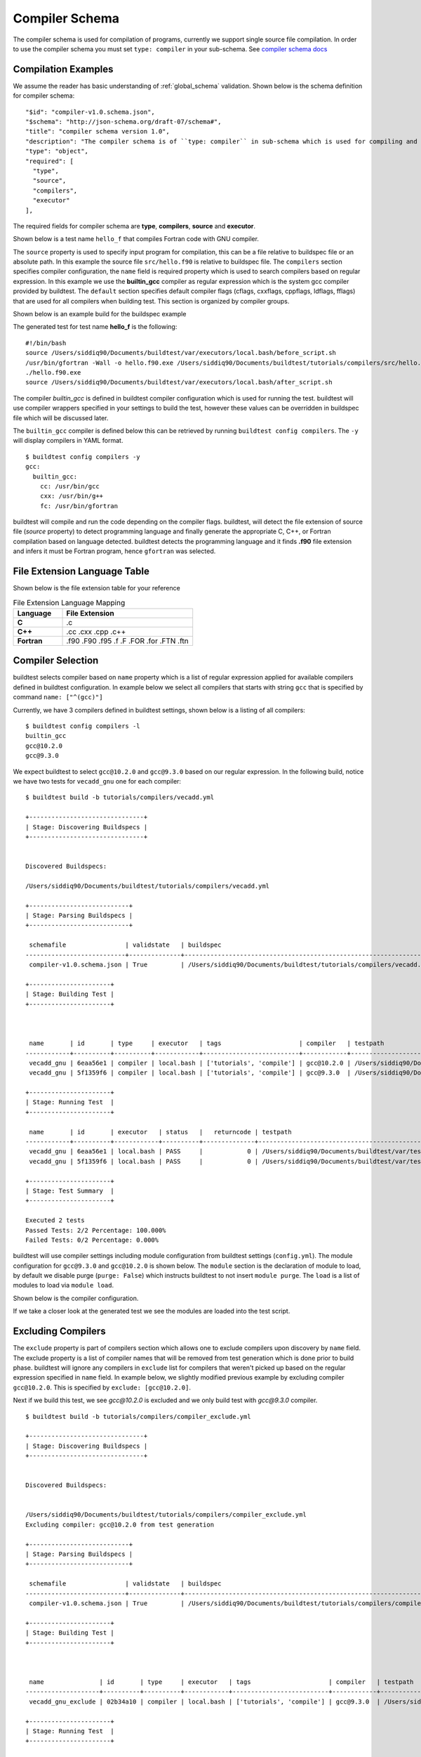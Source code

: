 Compiler Schema
=================

The compiler schema is used for compilation of programs, currently we support
single source file compilation. In order to use the compiler schema you must set ``type: compiler`` in your
sub-schema. See `compiler schema docs <https://buildtesters.github.io/buildtest/pages/schemadocs/compiler-v1.html>`_


Compilation Examples
----------------------

We assume the reader has basic understanding of :ref:`global_schema`
validation. Shown below is the schema definition for compiler schema::

      "$id": "compiler-v1.0.schema.json",
      "$schema": "http://json-schema.org/draft-07/schema#",
      "title": "compiler schema version 1.0",
      "description": "The compiler schema is of ``type: compiler`` in sub-schema which is used for compiling and running programs",
      "type": "object",
      "required": [
        "type",
        "source",
        "compilers",
        "executor"
      ],

The required fields for compiler schema are **type**, **compilers**, **source**
and **executor**.

Shown below is a test name ``hello_f`` that compiles Fortran code with GNU compiler.

.. program-output:: cat ../tutorials/compilers/gnu_hello_fortran.yml

The ``source`` property is used to specify input program for
compilation, this can be a file relative to buildspec file or an absolute path.
In this example the source file ``src/hello.f90`` is relative to buildspec file.
The ``compilers`` section specifies compiler configuration, the ``name``
field is required property which is used to search compilers based on regular expression.
In this example we use the **builtin_gcc** compiler as regular expression which is the system
gcc compiler provided by buildtest. The ``default`` section specifies default compiler
flags (cflags, cxxflags, cppflags, ldflags, fflags) that are used for all compilers when
building test. This section is organized by compiler groups.

Shown below is an example build for the buildspec example

.. program-output:: cat docgen/schemas/gnu_hello.txt

The generated test for test name **hello_f** is the following::

    #!/bin/bash
    source /Users/siddiq90/Documents/buildtest/var/executors/local.bash/before_script.sh
    /usr/bin/gfortran -Wall -o hello.f90.exe /Users/siddiq90/Documents/buildtest/tutorials/compilers/src/hello.f90
    ./hello.f90.exe
    source /Users/siddiq90/Documents/buildtest/var/executors/local.bash/after_script.sh


The compiler `builtin_gcc` is defined in buildtest compiler configuration which is used
for running the test. buildtest will use compiler wrappers specified in your settings
to build the test, however these values can be overridden in buildspec file which
will be discussed later.

The ``builtin_gcc`` compiler is defined below this can be retrieved by running
``buildtest config compilers``. The ``-y`` will display compilers in YAML format.

::

    $ buildtest config compilers -y
    gcc:
      builtin_gcc:
        cc: /usr/bin/gcc
        cxx: /usr/bin/g++
        fc: /usr/bin/gfortran

buildtest will compile and run the code depending on the compiler flags. buildtest,
will detect the file extension of source file (`source` property) to detect
programming language and finally generate the appropriate C, C++, or Fortran
compilation based on language detected. buildtest detects the programming language
and it finds **.f90** file extension and infers it must be Fortran program, hence
``gfortran`` was selected.

File Extension Language Table
-----------------------------

Shown below is the file extension table for your reference

.. csv-table:: File Extension Language Mapping
    :header: "Language", "File Extension"
    :widths: 30, 80

    "**C**", ".c"
    "**C++**", ".cc .cxx .cpp .c++"
    "**Fortran**", ".f90 .F90 .f95 .f .F .FOR .for .FTN .ftn"

Compiler Selection
---------------------

buildtest selects compiler based on ``name`` property which is a list of regular expression
applied for available compilers defined in buildtest configuration. In example below
we select all compilers that starts with string ``gcc`` that is specified by command ``name: ["^(gcc)"]``

.. program-output:: cat ../tutorials/compilers/vecadd.yml

Currently, we have 3 compilers defined in buildtest settings, shown below is a listing
of all compilers::

    $ buildtest config compilers -l
    builtin_gcc
    gcc@10.2.0
    gcc@9.3.0

We expect buildtest to select ``gcc@10.2.0`` and ``gcc@9.3.0`` based on our regular expression. In the following
build, notice we have two tests for ``vecadd_gnu`` one for each compiler::

    $ buildtest build -b tutorials/compilers/vecadd.yml

    +-------------------------------+
    | Stage: Discovering Buildspecs |
    +-------------------------------+


    Discovered Buildspecs:

    /Users/siddiq90/Documents/buildtest/tutorials/compilers/vecadd.yml

    +---------------------------+
    | Stage: Parsing Buildspecs |
    +---------------------------+

     schemafile                | validstate   | buildspec
    ---------------------------+--------------+--------------------------------------------------------------------
     compiler-v1.0.schema.json | True         | /Users/siddiq90/Documents/buildtest/tutorials/compilers/vecadd.yml

    +----------------------+
    | Stage: Building Test |
    +----------------------+



     name       | id       | type     | executor   | tags                     | compiler   | testpath
    ------------+----------+----------+------------+--------------------------+------------+-------------------------------------------------------------------------------------------------
     vecadd_gnu | 6eaa56e1 | compiler | local.bash | ['tutorials', 'compile'] | gcc@10.2.0 | /Users/siddiq90/Documents/buildtest/var/tests/local.bash/vecadd/vecadd_gnu/16/stage/generate.sh
     vecadd_gnu | 5f1359f6 | compiler | local.bash | ['tutorials', 'compile'] | gcc@9.3.0  | /Users/siddiq90/Documents/buildtest/var/tests/local.bash/vecadd/vecadd_gnu/17/stage/generate.sh

    +----------------------+
    | Stage: Running Test  |
    +----------------------+

     name       | id       | executor   | status   |   returncode | testpath
    ------------+----------+------------+----------+--------------+-------------------------------------------------------------------------------------------------
     vecadd_gnu | 6eaa56e1 | local.bash | PASS     |            0 | /Users/siddiq90/Documents/buildtest/var/tests/local.bash/vecadd/vecadd_gnu/16/stage/generate.sh
     vecadd_gnu | 5f1359f6 | local.bash | PASS     |            0 | /Users/siddiq90/Documents/buildtest/var/tests/local.bash/vecadd/vecadd_gnu/17/stage/generate.sh

    +----------------------+
    | Stage: Test Summary  |
    +----------------------+

    Executed 2 tests
    Passed Tests: 2/2 Percentage: 100.000%
    Failed Tests: 0/2 Percentage: 0.000%


buildtest will use compiler settings including module configuration from buildtest
settings (``config.yml``). The module configuration for ``gcc@9.3.0`` and ``gcc@10.2.0``
is shown below. The ``module`` section is the declaration of module to load, by default
we disable purge (``purge: False``) which instructs buildtest to not insert ``module purge``.
The ``load`` is a list of modules to load via ``module load``.

Shown below is the compiler configuration.

.. code-block::
    :emphasize-lines: 11-14,19-23
    :linenos:

    buildtest config compilers -y
    gcc:
      builtin_gcc:
        cc: /usr/bin/gcc
        cxx: /usr/bin/g++
        fc: /usr/local/bin/gfortran
      gcc@10.2.0:
        cc: gcc
        cxx: g++
        fc: gfortran
        module:
          load:
          - gcc/10.2.0-37fmsw7
          purge: false
      gcc@9.3.0:
        cc: gcc
        cxx: g++
        fc: gfortran
        module:
          load:
          - gcc/9.3.0-n7p74fd
          purge: false

If we take a closer look at the generated test we see the modules are loaded into the test script.

.. code-block::
    :emphasize-lines: 4
    :linenos:

    $ cat /Users/siddiq90/Documents/buildtest/var/tests/local.bash/vecadd/vecadd_gnu/16/stage/generate.sh
    #!/bin/bash
    source /Users/siddiq90/Documents/buildtest/var/executors/local.bash/before_script.sh
    module load gcc/10.2.0-37fmsw7
    gcc -fopenacc -o vecAdd.c.exe /Users/siddiq90/Documents/buildtest/tutorials/compilers/src/vecAdd.c -lm
    ./vecAdd.c.exe
    source /Users/siddiq90/Documents/buildtest/var/executors/local.bash/after_script.sh

.. code-block::
    :emphasize-lines: 4
    :linenos:

    $ cat /Users/siddiq90/Documents/buildtest/var/tests/local.bash/vecadd/vecadd_gnu/17/sh
    #!/bin/bash .sh
    source /Users/siddiq90/Documents/buildtest/var/executors/local.bash/before_script.sh
    module load gcc/9.3.0-n7p74fd
    gcc -fopenacc -o vecAdd.c.exe /Users/siddiq90/Documents/buildtest/tutorials/compilers/src/vecAdd.c -lm
    ./vecAdd.c.exe
    source /Users/siddiq90/Documents/buildtest/var/executors/local.bash/after_script.sh

Excluding Compilers
--------------------

The ``exclude`` property is part of compilers section which allows one to exclude compilers
upon discovery by ``name`` field. The exclude property is a list of compiler names that
will be removed from test generation which is done prior to build phase. buildtest will ignore
any compilers in ``exclude`` list for compilers that weren't picked up based on the regular
expression specified in ``name`` field. In example below, we slightly modified previous example
by excluding compiler ``gcc@10.2.0``. This is specified by ``exclude: [gcc@10.2.0]``.

.. program-output:: cat ../tutorials/compilers/compiler_exclude.yml

Next if we build this test, we see `gcc@10.2.0` is excluded and we only build test with
`gcc@9.3.0` compiler.

::

    $ buildtest build -b tutorials/compilers/compiler_exclude.yml

    +-------------------------------+
    | Stage: Discovering Buildspecs |
    +-------------------------------+


    Discovered Buildspecs:


    /Users/siddiq90/Documents/buildtest/tutorials/compilers/compiler_exclude.yml
    Excluding compiler: gcc@10.2.0 from test generation

    +---------------------------+
    | Stage: Parsing Buildspecs |
    +---------------------------+

     schemafile                | validstate   | buildspec
    ---------------------------+--------------+------------------------------------------------------------------------------
     compiler-v1.0.schema.json | True         | /Users/siddiq90/Documents/buildtest/tutorials/compilers/compiler_exclude.yml

    +----------------------+
    | Stage: Building Test |
    +----------------------+



     name               | id       | type     | executor   | tags                     | compiler   | testpath
    --------------------+----------+----------+------------+--------------------------+------------+------------------------------------------------------------------------------------------------------------------
     vecadd_gnu_exclude | 02b34a10 | compiler | local.bash | ['tutorials', 'compile'] | gcc@9.3.0  | /Users/siddiq90/Documents/buildtest/var/tests/local.bash/compiler_exclude/vecadd_gnu_exclude/1/stage/generate.sh

    +----------------------+
    | Stage: Running Test  |
    +----------------------+

     name               | id       | executor   | status   |   returncode | testpath
    --------------------+----------+------------+----------+--------------+------------------------------------------------------------------------------------------------------------------
     vecadd_gnu_exclude | 02b34a10 | local.bash | PASS     |            0 | /Users/siddiq90/Documents/buildtest/var/tests/local.bash/compiler_exclude/vecadd_gnu_exclude/1/stage/generate.sh

    +----------------------+
    | Stage: Test Summary  |
    +----------------------+

    Executed 1 tests
    Passed Tests: 1/1 Percentage: 100.000%
    Failed Tests: 0/1 Percentage: 0.000%

Compiler Defaults and Override Default Settings
-------------------------------------------------

Sometimes you may want to set default compiler flags (cflags, fflags, cxxflags) including
preprocessor (cppflags) or linker flags (ldflags) for compiler group (gcc, intel, pgi, etc...).
This can be achieved using the ``default`` property that is part of `compilers` section.

In the next example, we will use the three compilers: ``builtin_gcc``, ``gcc@9.3.0`` and ``gcc@10.2.0``
based on regular expression ``name: ["^(builtin_gcc|gcc)"]``. The ``default`` is
organized into compiler groups, in example below we set default C compiler flags
(``cflags: -O1``). In addition, we can override default settings using the
``config`` property where one must specify the compiler name to override.
In example below we will override ``gcc@9.3.0`` to use ``-O2`` for `cflags` and ``gcc@10.2.0`` will
use ``-O3``.

.. program-output:: cat ../tutorials/compilers/gnu_hello_c.yml

Next we run this test, and we get three tests for test name **hello_c**::

    $ buildtest build -b tutorials/compilers/gnu_hello_c.yml

    +-------------------------------+
    | Stage: Discovering Buildspecs |
    +-------------------------------+


    Discovered Buildspecs:

    /Users/siddiq90/Documents/buildtest/tutorials/compilers/gnu_hello_c.yml

    +---------------------------+
    | Stage: Parsing Buildspecs |
    +---------------------------+

     schemafile                | validstate   | buildspec
    ---------------------------+--------------+-------------------------------------------------------------------------
     compiler-v1.0.schema.json | True         | /Users/siddiq90/Documents/buildtest/tutorials/compilers/gnu_hello_c.yml

    +----------------------+
    | Stage: Building Test |
    +----------------------+



     name    | id       | type     | executor   | tags                     | compiler    | testpath
    ---------+----------+----------+------------+--------------------------+-------------+--------------------------------------------------------------------------------------------------
     hello_c | 23f6fd75 | compiler | local.bash | ['tutorials', 'compile'] | builtin_gcc | /Users/siddiq90/Documents/buildtest/var/tests/local.bash/gnu_hello_c/hello_c/0/stage/generate.sh
     hello_c | 2eae9c20 | compiler | local.bash | ['tutorials', 'compile'] | gcc@10.2.0  | /Users/siddiq90/Documents/buildtest/var/tests/local.bash/gnu_hello_c/hello_c/1/stage/generate.sh
     hello_c | d87b62e5 | compiler | local.bash | ['tutorials', 'compile'] | gcc@9.3.0   | /Users/siddiq90/Documents/buildtest/var/tests/local.bash/gnu_hello_c/hello_c/2/stage/generate.sh

    +----------------------+
    | Stage: Running Test  |
    +----------------------+

     name    | id       | executor   | status   |   returncode | testpath
    ---------+----------+------------+----------+--------------+--------------------------------------------------------------------------------------------------
     hello_c | 23f6fd75 | local.bash | PASS     |            0 | /Users/siddiq90/Documents/buildtest/var/tests/local.bash/gnu_hello_c/hello_c/0/stage/generate.sh
     hello_c | 2eae9c20 | local.bash | PASS     |            0 | /Users/siddiq90/Documents/buildtest/var/tests/local.bash/gnu_hello_c/hello_c/1/stage/generate.sh
     hello_c | d87b62e5 | local.bash | PASS     |            0 | /Users/siddiq90/Documents/buildtest/var/tests/local.bash/gnu_hello_c/hello_c/2/stage/generate.sh

    +----------------------+
    | Stage: Test Summary  |
    +----------------------+

    Executed 3 tests
    Passed Tests: 3/3 Percentage: 100.000%
    Failed Tests: 0/3 Percentage: 0.000%



If we inspect the following test, we see the compiler flags are associated with the compiler. The test below
is for `builtin_gcc` which use the default ``-O1`` compiler flag as shown below.

.. code-block::
    :emphasize-lines: 4
    :linenos:

    $ cat  /Users/siddiq90/Documents/buildtest/var/tests/local.bash/gnu_hello_c/hello_c/0/stage/generate.sh
    #!/bin/bash
    source /Users/siddiq90/Documents/buildtest/var/executors/local.bash/before_script.sh
    /usr/bin/gcc -O1 -o hello.c.exe /Users/siddiq90/Documents/buildtest/tutorials/compilers/src/hello.c
    ./hello.c.exe

The test for `gcc@10.3.0` and `gcc@9.3.0` have cflags `-O3` and `-O2` set in their respective tests.

.. code-block::
    :emphasize-lines: 5, 13
    :linenos:

    $ cat  /Users/siddiq90/Documents/buildtest/var/tests/local.bash/gnu_hello_c/hello_c/1/stage/generate.sh
    #!/bin/bash
    source /Users/siddiq90/Documents/buildtest/var/executors/local.bash/before_script.sh
    module load gcc/10.2.0-37fmsw7
    gcc -O3 -o hello.c.exe /Users/siddiq90/Documents/buildtest/tutorials/compilers/src/hello.c
    ./hello.c.exe
    source /Users/siddiq90/Documents/buildtest/var/executors/local.bash/after_script.sh

    $ cat /Users/siddiq90/Documents/buildtest/var/tests/local.bash/gnu_hello_c/hello_c/2/stage/generate.sh
    #!/bin/bash
    source /Users/siddiq90/Documents/buildtest/var/executors/local.bash/before_script.sh
    module load gcc/9.3.0-n7p74fd
    gcc -O2 -o hello.c.exe /Users/siddiq90/Documents/buildtest/tutorials/compilers/src/hello.c
    ./hello.c.exe
    source /Users/siddiq90/Documents/buildtest/var/executors/local.bash/after_script.sh

Passing Arguments
-------------------

If you want to pass options to executable command use the ``args`` key. Shown
below is an example test

.. program-output:: cat ../tutorials/compilers/passing_args.yml

The exec_args will pass options to the executable, use this if your binary
requires input arguments. Shown below is a generated test::

    #!/bin/bash
    gcc -Wall -o argc.c.exe /global/u1/s/siddiq90/tutorials/examples/serial/src/argc.c
    ./argc.c.exe 1 2 3

OpenMP Example
----------------

Here is an example OpenMP reduction test that runs on 1 node using 32 tasks on a
haswell node::

    version: "1.0"
    buildspecs:
      reduction:
        type: compiler
        executor: slurm.debug
        sbatch: ["-N 1", "--ntasks-per-node 32", "-C haswell", "-t 1"]
        module:
          swap: [PrgEnv-intel, PrgEnv-gnu]
        env:
          OMP_NUM_THREADS: 32
          OMP_PROC_BIND: spread
          OMP_PLACES: cores
        build:
          source: src/reduction.c
          name: gnu
          cflags: -fopenmp
        tags: [openmp]

In this example, we use the SlurmExecutor ``slurm.debug``, the source file is
``src/reduction.c`` that is relative to buildspec file. The environment variables
are defined using ``env`` section. To enable openmp flag, for GNU compilers we
pass ``-fopenmp`` to C compiler. By default, `PrgEnv-intel` module is loaded at startup
on Cori system so we can use ``swap`` property to swap **PrgEnv-intel** with **PrgEnv-gnu**.
Finally we classify this test using ``tags`` key which is set to `openmp`.

The generated test looks as follows::

    #!/bin/bash
    #SBATCH -N 1
    #SBATCH --ntasks-per-node 32
    #SBATCH -C haswell
    #SBATCH -t 1
    #SBATCH --job-name=reduction
    #SBATCH --output=reduction.out
    #SBATCH --error=reduction.err
    source /global/u1/s/siddiq90/buildtest/var/executors/slurm.debug/before_script.sh
    export OMP_NUM_THREADS=32
    export OMP_PROC_BIND=spread
    export OMP_PLACES=cores
    module swap PrgEnv-intel PrgEnv-gnu
    gcc -fopenmp -o reduction.c.exe src/reduction.c
    ./reduction.c.exe
    source /global/u1/s/siddiq90/buildtest/var/executors/slurm.debug/after_script.sh

MPI Example
------------

In this example we run a MPI Laplace code using 4 process on a KNL node using
the module ``PrgEnv-intel`` and ``intel/19.1.2.254``. The executable is launched
using ``srun``, that is set via ``launcher`` field. The source code
``src/laplace_mpi.c`` must be run with 4 process, for this test we allocate 1
node with 4 tasks.

The ``name`` field is a required field, buildtest uses this field to select the
appropriate subclass, when you set ``name: intel`` buildtest will select the IntelCompiler
subclass which sets the ``cc``, ``fc`` and ``cxx`` variables automatically. If you
want to specify your compiler variables you can use ``cc``, ``fc`` and ``cxx`` fields
and buildtest will honor your options.

::

    version: "1.0"
    buildspecs:
      laplace_mpi:
        type: compiler
        description: Laplace MPI code in C
        sbatch: ["-C knl", "-N 1", "-n 4"]
        executor: slurm.debug
        tags: ["mpi"]
        module:
          load: [PrgEnv-intel, intel/19.1.2.254]
        build:
          name: intel
          source: src/laplace_mpi.c
          cflags: -O3
        run:
          launcher: srun -n 4

The generated test is as follows::

    #!/bin/bash
    #SBATCH -C knl
    #SBATCH -N 1
    #SBATCH -n 4
    #SBATCH --job-name=laplace_mpi
    #SBATCH --output=laplace_mpi.out
    #SBATCH --error=laplace_mpi.err
    source /global/u1/s/siddiq90/buildtest/var/executors/slurm.debug/before_script.sh
    module load PrgEnv-intel
    module load intel/19.1.2.254
    icc -O3 -o laplace_mpi.c.exe src/laplace_mpi.c
    srun -n 4 ./laplace_mpi.c.exe
    source /global/u1/s/siddiq90/buildtest/var/executors/slurm.debug/after_script.sh


Shown below is a sample build for this buildspec::

    $ buildtest build -b apps/mpi/laplace_mpi.yml

    +-------------------------------+
    | Stage: Discovering Buildspecs |
    +-------------------------------+


    Discovered Buildspecs:

    /global/u1/s/siddiq90/buildtest-cori/apps/mpi/laplace_mpi.yml

    +---------------------------+
    | Stage: Parsing Buildspecs |
    +---------------------------+

     schemafile                | validstate   | buildspec
    ---------------------------+--------------+---------------------------------------------------------------
     compiler-v1.0.schema.json | True         | /global/u1/s/siddiq90/buildtest-cori/apps/mpi/laplace_mpi.yml

    +----------------------+
    | Stage: Building Test |
    +----------------------+

     name        | id       | type     | executor    | tags    | testpath
    -------------+----------+----------+-------------+---------+---------------------------------------------------------------------------------------------------
     laplace_mpi | fdad3653 | compiler | slurm.debug | ['mpi'] | /global/u1/s/siddiq90/buildtest/var/tests/slurm.debug/laplace_mpi/laplace_mpi/0/stage/generate.sh

    +----------------------+
    | Stage: Running Test  |
    +----------------------+

    [laplace_mpi] JobID: 36779045 dispatched to scheduler
     name        | id       | executor    | status   |   returncode | testpath
    -------------+----------+-------------+----------+--------------+---------------------------------------------------------------------------------------------------
     laplace_mpi | fdad3653 | slurm.debug | N/A      |           -1 | /global/u1/s/siddiq90/buildtest/var/tests/slurm.debug/laplace_mpi/laplace_mpi/0/stage/generate.sh


    Polling Jobs in 10 seconds
    ________________________________________
    [laplace_mpi]: JobID 36779045 in COMPLETED state


    Polling Jobs in 10 seconds
    ________________________________________

    +---------------------------------------------+
    | Stage: Final Results after Polling all Jobs |
    +---------------------------------------------+

     name        | id       | executor    | status   |   returncode | testpath
    -------------+----------+-------------+----------+--------------+---------------------------------------------------------------------------------------------------
     laplace_mpi | fdad3653 | slurm.debug | PASS     |            0 | /global/u1/s/siddiq90/buildtest/var/tests/slurm.debug/laplace_mpi/laplace_mpi/0/stage/generate.sh

    +----------------------+
    | Stage: Test Summary  |
    +----------------------+

    Executed 1 tests
    Passed Tests: 1/1 Percentage: 100.000%
    Failed Tests: 0/1 Percentage: 0.000%


OpenACC Examples
-----------------

Next, we will make use of an OpenACC vector addition example shown below is an
example test

.. program-output:: cat ../tutorials/compilers/vecadd.yml

To compile OpenACC program with gnu compiler we must use ``-fopenacc`` flag, this
program requires linking with math library so we can specify linker flags (ldflags)
using ``ldflags: -lm``.

The output of this test will generate a single line output as follows::

    final result: 1.000000

The ``status`` field with ``regex`` is used for checking output stream using ``stream: stdout``
and ``exp`` key to specify regular expression to use. If we are to build this test,
you will notice the run section will have a Status of ``PASS``

.. program-output:: cat docgen/schemas/vecadd.txt

The regular expression is performed using `re.search <https://docs.python.org/3/library/re.html#re.search>`_, for example if we can change
the ``exp`` field as follows::

    exp: "^final result: 0.99$"

Next if we re-run test we will notice the Status is ``FAIL`` even though we
have a Return Code of **0**::

    name       | id       | executor   | status   |   returncode | testpath
    ------------+----------+------------+----------+--------------+------------------------------------------------------------------------------------------------
     vecadd_gnu | 6a7d6b67 | local.bash | FAIL     |            0 | /Users/siddiq90/Documents/buildtest/var/tests/local.bash/vecadd/vecadd_gnu/3/stage/generate.sh

In the next example, we extend the previous buildspec test to run at Cori GPU
machine using Slurm scheduler. We use the executor ``slurm.gpu`` where our executor
is defined as follows::

    gpu:
      description: submit jobs to GPU partition
      options: ["-C gpu"]
      cluster: escori

In order to submit job to the Cori GPU cluster we must use ``sbatch -C gpu -M escori`` which
is what ``slurm.gpu`` executor is doing.

In this example we make use of ``module`` field to load modules into the test, for
this test we load the modules ``cuda`` and ``gcc/8.1.1-openacc-gcc-8-branch-20190215``.
This test will launch job via ``srun`` and check job state code is ``COMPLETED``.

::

    version: "1.0"
    buildspecs:
      vecadd_openacc_gnu:
        type: compiler
        description: Vector Addition example with GNU compiler
        executor: slurm.gpu
        sbatch: ["-G 1", "-t 5", "-N 1"]
        module:
          load: [cuda, gcc/8.1.1-openacc-gcc-8-branch-20190215]
        build:
          name: gnu
          source: src/vecAdd.c
          cflags: -fopenacc
          ldflags: -lm
        run:
          launcher: srun
        status:
          slurm_job_state: COMPLETED

buildtest will generate the following test, buildtest will add the #SBATCH directives
followed by module commands. The executable is run via ``srun`` because we specify the ``launcher`` field. ::

    #!/bin/bash
    #SBATCH -G 1
    #SBATCH -t 5
    #SBATCH -N 1
    #SBATCH --job-name=vecadd_openacc_gnu
    #SBATCH --output=vecadd_openacc_gnu.out
    #SBATCH --error=vecadd_openacc_gnu.err
    source /global/u1/s/siddiq90/buildtest/var/executors/slurm.gpu/before_script.sh
    module load cuda
    module load gcc/8.1.1-openacc-gcc-8-branch-20190215
    gcc -fopenacc -o vecAdd.c.exe src/vecAdd.c -lm
    srun ./vecAdd.c.exe
    source /global/u1/s/siddiq90/buildtest/var/executors/slurm.gpu/after_script.sh

In this next example, we build same test using `hpcsdk <https://docs.nvidia.com/hpc-sdk/index.html>`_
compiler by NVIDIA that recently acquired PGI compiler. At Cori, we must load ``hpcsdk``
and ``cuda`` module in order to use the hpcsdk compiler. The ``name`` is a
required field however buildtest will ignore since we specify
``cc`` field. NVIDIA changed their compiler names instead of ``pgcc`` we must use
``nvc`` with flag ``-acc`` to offload to GPU. For CoriGPU we must use
``srun`` to acquire GPU access hence ``launcher`` field is set to srun.

::

    version: "1.0"
    buildspecs:
      vecadd_hpcsdk_gnu:
        type: compiler
        description: Vector Addition example with hpcsdk (pgi) compiler
        executor: slurm.gpu
        sbatch: ["-G 1", "-t 5", "-N 1"]
        module:
          load: [hpcsdk, cuda]
        build:
          name: pgi
          cc: nvc
          source: src/vecAdd.c
          cflags: -acc
          ldflags: -lm
        run:
          launcher: srun


Pre/Post sections for build and run section
--------------------------------------------

The compiler schema comes with ``pre_build``, ``post_build``, ``pre_run`` and
``post_run`` fields where you can insert commands before and after ``build`` or
``run`` section. The **build** section is where we compile code, and **run**
section is where compiled binary is executed.

Shown below is an example buildspec with pre/post section.

.. program-output:: cat ../tutorials/compilers/pre_post_build_run.yml


The format of the test structure is the following::

    #!{shebang path} -- defaults to #!/bin/bash depends on executor name (local.bash, local.sh)
    {job directives} -- sbatch or bsub field
    {environment variables} -- env field
    {variable declaration} -- vars field
    {module commands} -- modules field

    {pre build commands} -- pre_build field
    {compile program} -- build field
    {post build commands} -- post_build field

    {pre run commands} -- pre_run field
    {run executable} -- run field
    {post run commands} -- post_run field

The generated test for this buildspec is the following::

    #!/bin/bash
    echo "This is a pre-build section"
    gcc --version

    gcc -Wall -o hello.c.exe /Users/siddiq90/Documents/buildtest/tutorials/compilers/src/hello.c
    echo "This is post-build section"

    echo "This is pre-run section"
    export FOO=BAR

    ./hello.c.exe
    echo "This is post-run section"
